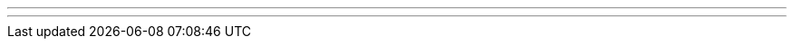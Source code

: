 ---
---
ifndef::sourcedir36[]
:notBuildingForSite: true
ifdef::basebackend-html[:outfilesuffix: .html]
:source-highlighter: coderay
:stylesdir: css
:stylesheet: ehcache.css
:linkcss:
:icons: font
:iconfont-remote!:
:iconfont-name: font-awesome.min
:sourcedir36: ../../../../../
:imagesdir: images
:sectanchors:
:idprefix:
:idseparator: -
endif::sourcedir36[]
